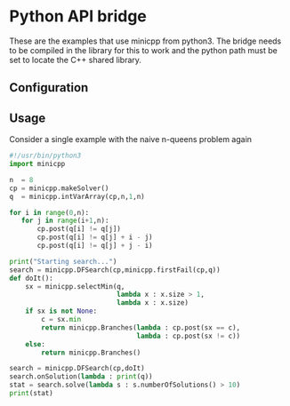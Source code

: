 
* Python API bridge
These are the examples that use minicpp from python3. The bridge needs to be compiled in the library for this to work and the python path must be set to locate the C++ shared library.

** Configuration

** Usage

Consider a single example with the naive n-queens problem again

#+begin_src python
  #!/usr/bin/python3
  import minicpp

  n  = 8
  cp = minicpp.makeSolver()
  q  = minicpp.intVarArray(cp,n,1,n)

  for i in range(0,n):
     for j in range(i+1,n):
         cp.post(q[i] != q[j])
         cp.post(q[i] != q[j] + i - j)
         cp.post(q[i] != q[j] + j - i)

  print("Starting search...")
  search = minicpp.DFSearch(cp,minicpp.firstFail(cp,q))
  def doIt():
      sx = minicpp.selectMin(q,
                             lambda x : x.size > 1,
                             lambda x : x.size)
      if sx is not None:
          c = sx.min
          return minicpp.Branches(lambda : cp.post(sx == c),
                                  lambda : cp.post(sx != c))
      else:
          return minicpp.Branches()
        
  search = minicpp.DFSearch(cp,doIt)
  search.onSolution(lambda : print(q))
  stat = search.solve(lambda s : s.numberOfSolutions() > 10)
  print(stat)
#+end_src

